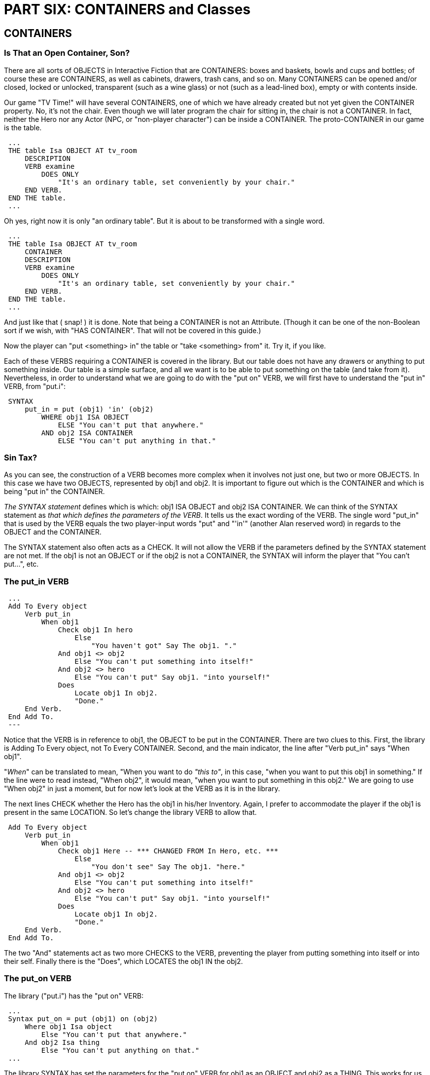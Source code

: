 = PART SIX: CONTAINERS and Classes

== CONTAINERS

[float]
=== Is That an Open Container, Son?

There are all sorts of OBJECTS in Interactive Fiction that are CONTAINERS: boxes and baskets, bowls and cups and bottles; of course these are CONTAINERS, as well as cabinets, drawers, trash cans, and so on.
Many CONTAINERS can be opened and/or closed, locked or unlocked, transparent (such as a wine glass) or not (such as a lead-lined box), empty or with contents inside.

Our game "TV Time!" will have several CONTAINERS, one of which we have already created but not yet given the CONTAINER property.
No, it's not the chair.
Even though we will later program the chair for sitting in, the chair is not a CONTAINER.
In fact, neither the Hero nor any Actor (NPC, or "non-player character") can be inside a CONTAINER. The proto-CONTAINER in our game is the table.


// @ALAN @TV-TIME:
// - [ ] ENABLE HIGHLIGHTING
// - [ ] RESTORE COLOR NOTATION
// - [ ] CHECK CODE
[subs="quotes"]
----
 ...
 THE table Isa OBJECT AT tv_room
     DESCRIPTION
     VERB examine
         DOES ONLY
             "It's an ordinary table, set conveniently by your chair."
     END VERB.
 END THE table.
 ...
----

Oh yes, right now it is only "an ordinary table".
But it is about to
be transformed with a single word.

// @ALAN @TV-TIME:
// - [ ] ENABLE HIGHLIGHTING
// - [ ] RESTORE COLOR NOTATION
// - [ ] CHECK CODE
[subs="quotes"]
----
 ...
 THE table Isa OBJECT AT tv_room
     [green]#CONTAINER#
     DESCRIPTION
     VERB examine
         DOES ONLY
             "It's an ordinary table, set conveniently by your chair."
     END VERB.
 END THE table.
 ...
----

And just like that ( snap! ) it is done.
Note that being a CONTAINER is not an Attribute. (Though it can be one of the non-Boolean sort if we wish, with "HAS CONTAINER".
That will not be covered in this guide.)

Now the player can "put <something> in" the table or "take <something> from" it.
Try it, if you like.

Each of these VERBS requiring a CONTAINER is covered in the library.
But our table does not have any drawers or anything to put something inside.
Our table is a simple surface, and all we want is to be able to put something on the table (and take from it).
Nevertheless, in order to understand what we are going to do with the "put on" VERB, we will first have to understand the "put in" VERB, from "put.i":

// @ALAN @LIBRARY:
// - [ ] ENABLE HIGHLIGHTING FOR LIBRARY
// - [ ] RESTORE COLOR NOTATION
// - [ ] CHECK CODE
[subs="quotes"]
----
 SYNTAX
     put_in = put (obj1) 'in' (obj2)
         WHERE obj1 ISA OBJECT
             ELSE "You can't put that anywhere."
         AND obj2 ISA CONTAINER
             ELSE "You can't put anything in that."
----

[float]
=== Sin Tax?

As you can see, the construction of a VERB becomes more complex when it involves not just one, but two or more OBJECTS.
In this case we have two OBJECTS, represented by obj1 and obj2.
It is important to figure out which is the CONTAINER and which is being "put in" the CONTAINER.

_The SYNTAX statement_ defines which is which: obj1 ISA OBJECT and obj2 ISA CONTAINER.
We can think of the SYNTAX statement as _that which defines the parameters of the VERB_.
It tells us the exact wording of the VERB.
The single word "put_in" that is used by the VERB equals the two player-input words "put" and "'in'" (another Alan reserved word) in regards to the OBJECT and the CONTAINER.

The SYNTAX statement also often acts as a CHECK.
It will not allow the VERB if the parameters defined by the SYNTAX statement are not met.
If the obj1 is not an OBJECT or if the obj2 is not a CONTAINER, the SYNTAX will inform the player that "You can't put...", etc.

[float]
=== The put_in VERB

// @ALAN @LIBRARY:
// - [ ] ENABLE HIGHLIGHTING FOR LIBRARY
// - [ ] RESTORE COLOR NOTATION
// - [ ] CHECK CODE
[subs="quotes"]
----
 ...
 Add To Every object
     Verb put_in
         When obj1
             Check obj1 In hero
                 Else
                     "You haven't got" Say The obj1. "."
             And obj1 &lt;&gt; obj2
                 Else "You can't put something into itself!"
             And obj2 &lt;&gt; hero
                 Else "You can't put" Say obj1. "into yourself!"
             Does
                 Locate obj1 In obj2.
                 "Done."
     End Verb.
 End Add To.
 ---
----

Notice that the VERB is in reference to obj1, the OBJECT to be put in the CONTAINER.
There are two clues to this.
First, the library is Adding To Every object, not To Every CONTAINER.
Second, and the main indicator, the line after "Verb put_in" says "When obj1".

"_When_" can be translated to mean, "When you want to do _"this to"_, in this case, "when you want to put this obj1 in something." If the line were to read instead, "When obj2", it would mean, "when you want to put something in this obj2." We are going to use "When obj2" in just a moment, but for now let's look at the VERB as it is in the library.

The next lines CHECK whether the Hero has the obj1 in his/her Inventory.
Again, I prefer to accommodate the player if the obj1 is present in the same LOCATION.
So let's change the library VERB to allow that.

// @ALAN @LIBRARY:
// - [ ] ENABLE HIGHLIGHTING FOR LIBRARY
// - [ ] RESTORE COLOR NOTATION
// - [ ] CHECK CODE
[subs="quotes"]
----
 Add To Every object
     Verb put_in
         When obj1
             Check obj1 [green]#Here -- \*\** CHANGED FROM In Hero, etc. \***#
                 Else
                     [green]#"You don't see" Say The obj1. "here."#
             And obj1 &lt;&gt; obj2
                 Else "You can't put something into itself!"
             And obj2 &lt;&gt; hero
                 Else "You can't put" Say obj1. "into yourself!"
             Does
                 Locate obj1 In obj2.
                 "Done."
     End Verb.
 End Add To.
----

The two "And" statements act as two more CHECKS to the VERB, preventing the player from putting something into itself or into their self.
Finally there is the "Does", which LOCATES the obj1 IN the obj2.

[float]
=== The put_on VERB

The library ("put.i") has the "put on" VERB:

// @ALAN @LIBRARY:
// - [ ] ENABLE HIGHLIGHTING FOR LIBRARY
// - [ ] RESTORE COLOR NOTATION
// - [ ] CHECK CODE
[subs="quotes"]
----
 ...
 Syntax put_on = put (obj1) on (obj2)
     Where obj1 Isa object
         Else "You can't put that anywhere."
     And obj2 Isa thing
         Else "You can't put anything on that."
 ...
----

The library SYNTAX has set the parameters for the "put on" VERB for obj1 as an OBJECT and obj2 as a THING.
This works for us, because a CONTAINER is an OBJECT, and an OBJECT is a THING.

The reason obj2 is a THING and not a CONTAINER is to allow the player to put <something> on himself/herself, i.e., to wear it.
See "wear.i"in the library.

// @ALAN @TV-TIME:
// - [ ] ENABLE HIGHLIGHTING
// - [ ] RESTORE COLOR NOTATION
// - [ ] CHECK CODE
[subs="quotes"]
----
 ...
 THE table Isa OBJECT AT tv_room
     CONTAINER
     DESCRIPTION
     VERB examine
         DOES ONLY
             "It's an ordinary table, set conveniently by your chair."
     END VERB.
     [green]#VERB put_on
         WHEN obj2
             DOES ONLY
                 LOCATE obj1 IN table.
                 "You set" Say The obj1. "on the table.""
     END VERB.#
 END THE table.
 ...
----

[float]
=== Making the VERB Not Work for the Table

There is a VERB that we do not want to apply to the table, and that is the "put in" VERB.
Our table has no drawers to put anything into.
So:

// @ALAN @TV-TIME:
// - [ ] ENABLE HIGHLIGHTING
// - [ ] RESTORE COLOR NOTATION
// - [ ] CHECK CODE
[subs="quotes"]
----
 ...
 THE table Isa OBJECT AT tv_room
     CONTAINER
     DESCRIPTION
     VERB examine
         DOES ONLY
             "It's an ordinary table, set conveniently by your chair."
     END VERB.
     VERB put_on
         WHEN obj2
             DOES ONLY
                 LOCATE obj1 IN table.
                 "You set" Say The obj1. "on the table.""
     END VERB.
     [green]#VERB put_in
         WHEN obj2
             CHECK
                 "There are no drawers in the table to put anything in."
     END VERB.#
 END THE table.
 ...
----

_WHEN obj2_ equals "WHEN you want to put something in this table" (see note above).
The VERB hits the CHECK and displays the explanation.
There are no drawers in the table to put anything in.

If on the other hand there were another CONTAINER in the game (perhaps a big box), it would be possible to "put the table in the box".
The WHEN obj2 only CHECKS and stops the VERB when the table is being used as the CONTAINER.
The player could not "put the box in the table".
But he/she could "put the box on the table".

[float]
=== What Does a Surface "Contain"?

When "examined" or otherwise described, CONTAINERS will describe their contents as well (unless programmed not to do so) with the default message, "The <CONTAINER> contains <its contents>." So if the player were for example to "put the remote on the table", this would be the result:

[example,role="gametranscript"]
================================================================================
&gt; _x the table_ +
It's an ordinary table, set conveniently by your chair.

&gt; _put the remote on the table_ +
Done.

&gt; _x the table_ +
It's an ordinary table, set conveniently by your chair.
The table contains a remote control.
================================================================================

We can change the "contains" message to better fit the table, which after all is a surface. To do this, we add a HEADER statement.

// @ALAN @TV-TIME:
// - [ ] ENABLE HIGHLIGHTING
// - [ ] RESTORE COLOR NOTATION
// - [ ] CHECK CODE
[subs="quotes"]
----
 ...
 THE table Isa OBJECT AT tv_room
     CONTAINER
         [green]#HEADER
             "Resting on the table is"#
     DESCRIPTION
     VERB examine
         DOES ONLY
             "It's an ordinary table, set conveniently by your chair."
     END VERB.
     VERB put_on
         WHEN obj2
             DOES ONLY
                 LOCATE obj1 IN table.
                 "You set" Say The obj1. "on the table.""
     END VERB.
     VERB put_in
         WHEN obj2
             CHECK
                 "There are no drawers in the table to put anything in."
     END VERB.
 END THE table.
 ...
----

Which gives the desired result:

[example,role="gametranscript"]
================================================================================
&gt; _x the table_ +
It's an ordinary table, set conveniently by your chair. Resting on the
table is a remote control.
================================================================================

== Classes

[[surfaces]]
[float]
=== SURFACES

[float]
=== A Classy Surface

In the previous section we made the table into a CONTAINER, and further refined it to be a special kind of CONTAINER, a surface.
Our game has several of these surface-type CONTAINERS.
Instead of having to program the same Attributes and VERBS for each one, we can create a Sub-Class with the shared Attributes, etc. (¶ 2.4.5), and call it SURFACE (or "Topside" or "Pimpernel" or whatever we want).

// @ALAN ????:
// - [ ] ENABLE HIGHLIGHTING
// - [ ] RESTORE COLOR NOTATION
// - [ ] CHECK CODE
[subs="quotes"]
----
 ...
 [green]#Every SURFACE Isa OBJECT
     CONTAINER
     HEADER
         "Resting on top is"
     VERB examine
         DOES ONLY
             -- Override default "nothing special" message
             LIST THIS.
     END VERB.#
 ...
----

Two things to notice here.
One, we don't want the default "nothing special" message from the library VERB, so we use DOES ONLY.
Second, we can use "THIS" to good effect in creating Classes.
It represents the particular subject of the VERB -- in this case the particular SURFACE in question.

// @ALAN ????:
// - [ ] ENABLE HIGHLIGHTING
// - [ ] RESTORE COLOR NOTATION
// - [ ] CHECK CODE
[subs="quotes"]
----
 ...
     [green]#VERB put_in  WHEN obj2
         CHECK
             "That isn't something you can put anything ""in""."
     END VERB.
 END EVERY.#
----

Perhaps you wonder why we do not include the "put_on" VERB for the Surface Class, since that is the main thing we want the player to be able to do.
The answer is that "put on" serves as well for clothing etc. that the player might want to "put on" or "wear".
It would become complicated and tedious to make wearable items into Containers; it is easier simply to implement "put on" for the particular Instances of Surfaces.

Now that we have created a specialized Class of OBJECT-CONTAINER, we can use it for the table and for every other similar OBJECT in the game.

// @ALAN @TV-TIME:
// - [ ] ENABLE HIGHLIGHTING
// - [ ] RESTORE COLOR NOTATION
// - [ ] CHECK CODE
[subs="quotes"]
----
 ...
 THE table Isa [green]#SURFACE# AT tv_room
     DESCRIPTION
     VERB examine
         DOES [green]#BEFORE#
             "It's an ordinary table, set conveniently by your chair."
     END VERB.
 END THE table.
 ...
----

Here is something else new: DOES _BEFORE_.
We do not want to _override_ the DOES ONLY statement in the Class, but we do want to _amend something before_ the Class's "examine" DOES its action.
The Class VERB will LIST the contents of the Container; the Instance (i.e. the table) will print the "ordinary table" message BEFORE the Class LISTS what is on top.

There is also the xref:closeables[DOES AFTER statement], for when we want some action to occur _after_ the Class and/or default DOES of the library VERB.

This is the power of "object oriented programming" : the ability to create Classes for whole ranges of specialized OBJECTS, ACTORS and LOCATIONS will make it much easier to program, for example, multiple Indoor LOCATIONS with walls, floor, etc., without having to program them for each one; Outdoor LOCATIONS with sky, birds, grass, etc.; xref:doors[Doors]; Teleporters; Lockables; Forests; all sorts of things that might occur to our imagination.

[[closeables]]
[float]
=== CLOSEABLES

[float]
=== An Open and Shut Case

There is another sort of specialized CONTAINER we might find useful (though there will be only one of these in our short game), one that can be opened and closed.
This would be used for cabinets, treasure chests, drawers, knapsacks, secret compartments, etc.
I like to call them CLOSEABLES, and here is how we create a Class for them:

// @ALAN ????:
// - [ ] ENABLE HIGHLIGHTING
// - [ ] RESTORE COLOR NOTATION
// - [ ] CHECK CODE
[subs="quotes"]
----
 [green]#Every CLOSEABLE Isa OBJECT#
 ...
----

Right off we have a conflict with the library file "open.i".
In that file there are VERBS for "open" and "close", that CHECK for IS OPENABLE and IS CLOSEABLE respectively.
With CLOSEABLE as a Class as well as an Attribute, we are using the same word to mean two different things to the computer, which could cause problems.
One remedy of course would be to call our specialized CONTAINER Class something else, like OPEN_CLOSER.

But I prefer to change the library ; to use the single Attribute IS OPENABLE for both the "open" and "close" VERBS.
After all, I figure if something is closeable it is probably also openable; and if we should need to create an unusual OBJECT that is closeable but not openable (such as a latching lock box to which the player does not have the key), we can MAKE it NOT OPENABLE in its own "close" VERB.

This frees CLOSEABLE for exclusive use as a Class.
So in "open.i" we make these changes:

// @ALAN @LIBRARY:
// - [ ] ENABLE HIGHLIGHTING FOR LIBRARY
// - [ ] RESTORE COLOR NOTATION
// - [ ] CHECK CODE
[subs="quotes"]
----
 ...
 Add To Every object
     [green]#-- \*\** REMOVED Is Not closeable. \***#
     Verb close
         Check obj Is [green]#OPENABLE -- \*\** CHANGED from closeable \***#
             Else "You can't close that."
         And obj Is open
             Else "It is not open."
         Does
             Make obj Not open.
             Say The obj. "is now closed."
     End Verb.
 End Add To.
 ...
----

With that resolved, let's return to creating our CLOSEABLE Class.

// @ALAN ????:
// - [ ] ENABLE HIGHLIGHTING
// - [ ] RESTORE COLOR NOTATION
// - [ ] CHECK CODE
[subs="quotes"]
----
 ...
 [green]#Every CLOSEABLE Isa OBJECT
     OPAQUE CONTAINER#
 ...
----

An OPAQUE CONTAINER is one that the player cannot see into, that is, what it contains while it is closed.
If we want a CLOSEABLE that the player can see into while closed, we can omit or change the OPAQUE Attribute to make it transparent.

// @ALAN ????:
// - [ ] ENABLE HIGHLIGHTING
// - [ ] RESTORE COLOR NOTATION
// - [ ] CHECK CODE
[subs="quotes"]
----
 ...
 Every CLOSEABLE Isa OBJECT
     OPAQUE CONTAINER
     [green]#HEADER -- For when it is open
         "It contains"
     IS OPENABLE. -- see "open.i"
     VERB open
         DOES AFTER#
 ...
----

This is just like the DOES BEFORE statement.
We don't want to override the default DOES in the library, but we do want to add something after the default "open" DOES its action.
The library VERB will MAKE the CLOSEABLE Attribute "Is open" and display the message that it is open.

All we want to do is cause the CLOSEABLE to describe its contents after it has been opened.
DOES AFTER accomplishes this for us.

// @ALAN ????:
// - [ ] ENABLE HIGHLIGHTING
// - [ ] RESTORE COLOR NOTATION
// - [ ] CHECK CODE
[subs="quotes"]
----
 ...
 Every CLOSEABLE Isa OBJECT
     OPAQUE CONTAINER
     HEADER
         "It contains"
     IS OPENABLE.
     VERB open
         DOES AFTER
             [green]#MAKE THIS NOT OPAQUE.#
 ...
----

MAKE THIS NOT OPAQUE so that it will reveal its contents and make them accessible to the player.

// @ALAN ????:
// - [ ] ENABLE HIGHLIGHTING
// - [ ] RESTORE COLOR NOTATION
// - [ ] CHECK CODE
[subs="quotes"]
----
 ...
     VERB open
         DOES AFTER
            MAKE THIS NOT OPAQUE.
            [green]#LIST THIS.
     END VERB.#
 ...
----

The LIST statement will cause THIS (particular CLOSEABLE) to describe its contents.

Now it is a simple matter to do the same for the "close" VERB.

// @ALAN ????:
// - [ ] ENABLE HIGHLIGHTING
// - [ ] RESTORE COLOR NOTATION
// - [ ] CHECK CODE
[subs="quotes"]
----
 ...
     [green]#VERB close
         DOES AFTER -- the default is in "open.i"
             MAKE THIS OPAQUE.
     END VERB.#
 END EVERY.
 ...
----

Just in case you're wondering where to put this code, it might be a good idea to put your custom Classes right after the " import std.i. ":

// @ALAN @TV-TIME:
// - [ ] ENABLE HIGHLIGHTING
// - [ ] RESTORE COLOR NOTATION
// - [ ] CHECK CODE
[subs="quotes"]
----
 -----------------------------------------------
 --             \*\** TV TIME! \***
 -- An ALAN 3 Interactive Fiction Tutorial Game
 --        By Michael Arnaud (c) 2006
 -----------------------------------------------
 IMPORT 'std.i'.
 -----------------------
 -- \*\** CUSTOM CLASSES: \***
 Every SURFACE Isa OBJECT
     CONTAINER
     HEADER
         "Resting on top is"
     VERB examine
         DOES ONLY
             LIST THIS.
     END VERB.
     VERB put_in
         WHEN obj2
             CHECK
                 "That isn't something you can put anything ""in""."
     END VERB.
 END EVERY.
 -----------------------
 Every CLOSEABLE Isa OBJECT
     OPAQUE CONTAINER
     HEADER
         "It contains"
     IS OPENABLE.
     VERB open
         DOES AFTER
             MAKE THIS NOT OPAQUE.
             LIST THIS.
     END VERB.
     VERB close
         DOES AFTER
             MAKE THIS OPAQUE.
     END VERB.
 END Every.
 -----------------------
 ...
----

Some or all of the custom Classes you create might be useful for other games that you write as well.
You can accumulate these in a file in your custom library instead of in your game file (as above).
Call the file something like "custom.i" and put it in the library folder.
Then open "std.i" and add "import 'custom.i'." to the list.

Let's go ahead and put this Class and the SURFACE Class to use in the Kitchen:

// @ALAN @TV-TIME:
// - [ ] ENABLE HIGHLIGHTING
// - [ ] RESTORE COLOR NOTATION
// - [ ] CHECK CODE
[subs="quotes"]
----
 ...
 -----------------------
 THE kitchen Isa LOCATION
     NAME 'Kitchen'
     DESCRIPTION
         "This is the kitchen. [green]#There is a counter and a cupboard here.#
          $pNorth returns to the TV Room."
     EXIT north TO tv_room
         DOES
             "You return to the TV Room, north."
     END EXIT.
     EXIT south, east, west TO kitchen
         CHECK
             "There is only a wall in that direction."
     END EXIT.
 END THE kitchen.
 -----------------------
 [green]#THE counter Isa SURFACE AT kitchen
     DESCRIPTION
 END THE counter.
 -----------------------
 THE cupboard Isa CLOSEABLE AT kitchen
     NAME cupboard
     NAME cabinet
     DESCRIPTION
 END THE cupboard.#
 -----------------------
----

Try it and see how you can put OBJECTS like the remote control on the counter, you can open and close the cupboard, or put the remote in the cupboard and close it, etc.
Everything works for the counter and cupboard because they "inherit" the Attributes and VERBS from their respective Classes (see ¶ 4.5.1).

[[doors]]
[float]
=== DOORS

Though not as popular in Interactive Fiction as in times past, the Door is still a useful fixture between LOCATIONS.
It is not much used in games anymore as a simple inconvenience between LOCATIONS (as it is in our tutorial game), but if there are Doors they are usually either integral to the story, and/or they are a puzzle (locked by key or password, etc.), often used to progress the game after certain conditions are met.

Most doors have two sides, in which case it is necessary to program two Doors, one in each LOCATION to represent the two sides of a single Door.
Here is how we might construct a Door Class:

// @ALAN ????:
// - [ ] ENABLE HIGHLIGHTING
// - [ ] RESTORE COLOR NOTATION
// - [ ] CHECK CODE
[subs="quotes"]
----
 ...
 [green]#EVERY Door Isa OBJECT
     NAME door#
 ...
----

Notice that the NAME statement can be inherited.
Every particular Instance of a Door will be called a Door, inherited from the Class, as well as any other NAME(S) we might add in the Instance.

The following table from the manual (without the manual's nice colors, see ¶ 4.7.1) shows how the NAME as well as other properties are inherited by the Instances.
Some are completely overridden, that is, the property if included in the Instance will replace that of the Class.
Others are accumulated (as the NAME statement for example), generally appending to the end of the same property in the Class.

// @FIXME: @TABLE

[options="header"]
|==================================
| Property | Effect
| Initial location  | Overridden.
| Name              | Accumulated, the inherited names are appended at
the end of the list of Name clauses.
| Pronoun           | Overridden, each pronoun clause inhibits
inheriting pronouns from the parent class.
| Attributes        | Accumulated, you can add further
attributes in a class or instance.
| Attribute values  | Overridden, attribute declarations using the same
name as an inherited can give the attribute a different value but must
match the type of the inherited.
| Initialize        | Accumulated. Inherited initialize clauses are
executed first so that the base classes may do their initialization
first.
| Description check | Accumulated.
| Description       | Overridden.
| Articles & Forms  | Overridden.
| Mentioned         | Overridden. Also overrides names.
| Container         | Overridden, all clauses are overridden.
| Verb declarations | Accumulated. Verb bodies are accumulated for
verbs with the same name as the inherited. Use qualifiers (see Verb
Qualification on page 99) if you don't want them all to execute.
| Scripts           | Overridden, for same script name.
| Entered           | Overridden.
| Exits             | Overridden, for same direction.
|==================================


// @ALAN ????:
// - [ ] ENABLE HIGHLIGHTING
// - [ ] RESTORE COLOR NOTATION
// - [ ] CHECK CODE
[subs="quotes"]
----
 ...
 EVERY Door Isa OBJECT
     NAME door
     [green]#HAS otherside Door.#
 ...
----

The point of this line is to indicate the other side of the Door, i.e, first that it HAS the non-Boolean Attribute of an "otherside", and then to assign the Class , "Door" to that other side.
So every Door has an other side which is also a Door.

// @ALAN ????:
// - [ ] ENABLE HIGHLIGHTING
// - [ ] RESTORE COLOR NOTATION
// - [ ] CHECK CODE
[subs="quotes"]
----
 EVERY Door Isa OBJECT
     NAME door
     HAS otherside Door
     [green]#IS OPENABLE. -- So we can open and close it.
     VERB open
         DOES AFTER
             MAKE otherside OF THIS open.
     END VERB.#
 ...
----

The execution of the "open" VERB, after the action of the default DOES to open the Door, will change the Attribute of the Door's other side (which is also a Door) to OPEN.
The result is similar for the "close"VERB:

// @ALAN ????:
// - [ ] ENABLE HIGHLIGHTING
// - [ ] RESTORE COLOR NOTATION
// - [ ] CHECK CODE
[subs="quotes"]
----
 ...
     [green]#VERB close
         DOES AFTER
             MAKE otherside OF THIS NOT open.
     END VERB.
 END EVERY.#
----

And here is how we implement "a door" between the TV Room and the Kitchen.
Note that it is really two doors, the tv_door and the kitchen_door, each having the other as its "otherside".
The EXITS have been modified to CHECK that the door is open.

// @ALAN @TV-TIME:
// - [ ] ENABLE HIGHLIGHTING
// - [ ] RESTORE COLOR NOTATION
// - [ ] CHECK CODE
[subs="quotes"]
----
 -----------------------
 THE tv_room Isa LOCATION
     NAME TV Room
     DESCRIPTION
         "This is your favorite room in the house, because you love to
          watch television. Your new plasma TV is set up in this room,
          ideally located across from your comfy chair and table. $pThe
          [green]#door to the kitchen is south#."
     EXIT south TO kitchen
         [green]#CHECK tv_door IS OPEN
             ELSE
                 "$t$t&lt;BUMP&gt;$p$t$tOof!$pThe door is closed."#
         DOES
             "You go south, into the kitchen."
     END EXIT.
     EXIT north, east, west TO tv_room
         CHECK
             "There is only a wall in that direction."
     END EXIT.
 END THE tv_room.
 -----------------------
 [green]#THE tv_door Isa Door AT tv_room
     HAS otherside kitchen_door.
 END THE tv_door.
 -----------------------
 THE kitchen_door Isa Door AT kitchen
     HAS otherside tv_door.
 END THE kitchen_door.#
 -----------------------
 THE kitchen Isa LOCATION
     NAME 'Kitchen'
     DESCRIPTION
         "This is the kitchen. There is a counter and a cupboard here.
          $pNorth returns to the TV Room."
     EXIT north TO tv_room
         [green]#CHECK kitchen_door IS OPEN
             ELSE
                 "$t$t&lt;BUMP&gt;$p$t$tOof!$pThe door is closed."#
         DOES
             "You return to the TV Room, north."
     END EXIT.
     EXIT south, east, west TO kitchen
         CHECK
             "There is only a wall in that direction."
     END EXIT.
 END THE kitchen.
 -----------------------
----

== IF-THEN

(¶ 4.16.7) We have previously used the CHECK statement as a conditional statement.
If certain conditions are met, then the CHECK passes and the action continues.
If the conditions are not met, the CHECK stops the action that would otherwise take place and displays an explanatory message.

// @ALAN @EXAMPLE:
// - [ ] ENABLE HIGHLIGHTING FOR EXAMPLES
// - [ ] RESTORE COLOR NOTATION
// - [ ] CHECK CODE
[subs="quotes"]
----
 VERB do_this, do_that
     CHECK conditions are met
         ELSE "You can't do that!"
     DOES
         "You do this and that."
 END VERB.
----

There is another conditional statement in the ALAN language.
Actually it is a pair of statements, IF and THEN.
There are basically two differences between CHECK and IF-THEN.

One, unlike the CHECK statement that allows or stops the DOES statement, the IF-THEN statement follows the DOES statement.

Two, CHECK only allows or stops the action, where IF-THEN does not stop the action, but can execute from among multiple actions according to the conditions.

One way to demonstrate the IF-THEN statement is in a VERB format.

// @ALAN @EXAMPLE:
// - [ ] ENABLE HIGHLIGHTING FOR EXAMPLES
// - [ ] RESTORE COLOR NOTATION
// - [ ] CHECK CODE
[subs="quotes"]
----
 VERB do_this, do_that
     DOES
         IF condition "A" is met THEN
             "You do action A."
         END IF.
 END VERB.
----

The power of the IF-THEN statement increases with the IF-THEN-ELSE combination.

// @ALAN @EXAMPLE:
// - [ ] ENABLE HIGHLIGHTING FOR EXAMPLES
// - [ ] RESTORE COLOR NOTATION
// - [ ] CHECK CODE
[subs="quotes"]
----
 VERB do_this, do_that
     DOES
         IF condition "A" is met THEN
             "You do action A."
         ELSE
             "You do action B."
         END IF.
 END VERB.
----

and

// @ALAN @EXAMPLE:
// - [ ] ENABLE HIGHLIGHTING FOR EXAMPLES
// - [ ] RESTORE COLOR NOTATION
// - [ ] CHECK CODE
[subs="quotes"]
----
 VERB do_this, do_that
     DOES
         IF condition "A" is met THEN
             "You do action A."
         ELSIF condition "B" is met THEN
             "You do action B."
         ELSE
             "You do action C."
         END IF.
 END VERB.
----

For every "IF" statement there must be an "END IF."

The IF-THEN statement will prove to be very useful in all sorts of ways.
It can even be used in LOCATION DESCRIPTIONS to describe changing conditions.

For example:

// @ALAN @EXAMPLE:
// - [ ] ENABLE HIGHLIGHTING FOR EXAMPLES
// - [ ] RESTORE COLOR NOTATION
// - [ ] CHECK CODE
[subs="quotes"]
----
 THE field Isa LOCATION
     NAME 'Grassy Field'
     DESCRIPTION
         "You are standing in an open field. The sky is"
         IF weather IS RAINY THEN
             "heavy with thunder clouds."
         ELSIF weather IS FOGGY THEN
             "hidden in the fog. You can barely see three feet ahead
              of you."
         ELSE
             "clear and blue."
 END IF.
 ...
----
